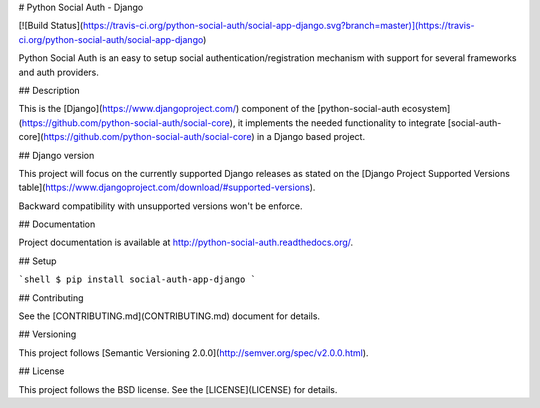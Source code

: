 # Python Social Auth - Django

[![Build Status](https://travis-ci.org/python-social-auth/social-app-django.svg?branch=master)](https://travis-ci.org/python-social-auth/social-app-django)

Python Social Auth is an easy to setup social authentication/registration
mechanism with support for several frameworks and auth providers.

## Description

This is the [Django](https://www.djangoproject.com/) component of the
[python-social-auth ecosystem](https://github.com/python-social-auth/social-core),
it implements the needed functionality to integrate
[social-auth-core](https://github.com/python-social-auth/social-core)
in a Django based project.

## Django version

This project will focus on the currently supported Django releases as
stated on the [Django Project Supported Versions table](https://www.djangoproject.com/download/#supported-versions).

Backward compatibility with unsupported versions won't be enforce.

## Documentation

Project documentation is available at http://python-social-auth.readthedocs.org/.

## Setup

```shell
$ pip install social-auth-app-django
```

## Contributing

See the [CONTRIBUTING.md](CONTRIBUTING.md) document for details.

## Versioning

This project follows [Semantic Versioning 2.0.0](http://semver.org/spec/v2.0.0.html).

## License

This project follows the BSD license. See the [LICENSE](LICENSE) for details.



